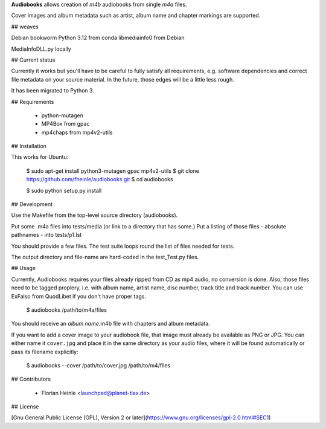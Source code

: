 **Audiobooks** allows creation of *m4b* audiobooks from single *m4a* files.

Cover images and album metadata such as artist, album name and chapter markings are supported.

## weaves 

Debian bookworm 
Python 3.12 from conda
libmediainfo0 from Debian

MediaInfoDLL.py locally



## Current status

Currently it works but you'll have to be careful to fully satisfy all
requirements, e.g. software dependencies and correct file metadata on
your source material. In the future, those edges will be a little less
rough.

It has been migrated to Python 3.

## Requirements

 * python-mutagen
 * MP4Box from gpac
 * mp4chaps from mp4v2-utils

## Installation

This works for Ubuntu:

    $ sudo apt-get install python3-mutagen gpac mp4v2-utils
    $ git clone https://github.com/fheinle/audiobooks.git
    $ cd audiobooks
    
    $ sudo python setup.py install

## Development

Use the Makefile from the top-level source directory (audiobooks).

Put some .m4a files into tests/media (or link to a directory that has some.)
Put a listing of those files - absolute pathnames - into tests/p1.lst

You should provide a few files. The test suite loops round the list of
files needed for tests.

The output directory and file-name are hard-coded in the test_Test.py files.

## Usage

Currently, Audiobooks requires your files already ripped from CD as mp4 audio,
no conversion is done. Also, those files need to be tagged proplery, i.e. with
album name, artist name, disc number, track title and track number. You can use
ExFalso from QuodLibet if you don't have proper tags.

    $ audiobooks /path/to/m4a/files

You should receive an *album name*.m4b file with chapters and album metadata.

If you want to add a cover image to your audiobook file, that image must already be available as PNG or JPG. You can either name it ``cover.jpg`` and place it in the same directory as your audio files, where it will be found automatically or pass its filename explicitly:

    $ audiobooks --cover /path/to/cover.jpg /path/to/m4/files

## Contributors

 * Florian Heinle <launchpad@planet-tiax.de>

## License

[Gnu General Public License (GPL), Version 2 or later](https://www.gnu.org/licenses/gpl-2.0.html#SEC1)
